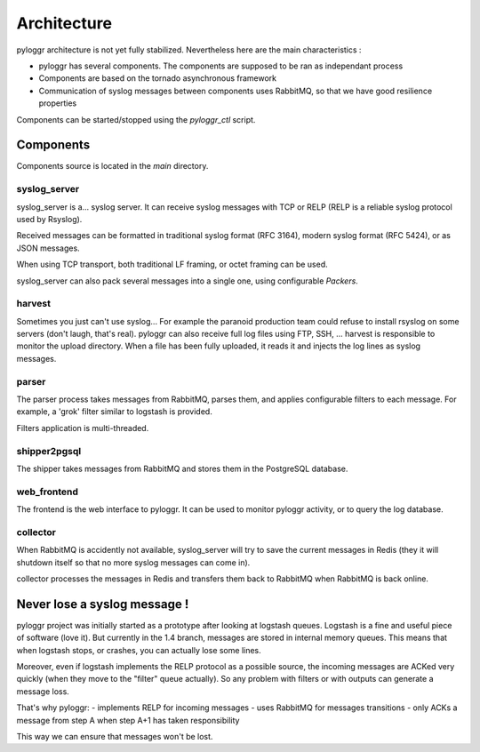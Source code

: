 ============
Architecture
============

pyloggr architecture is not yet fully stabilized. Nevertheless here are the main characteristics :

- pyloggr has several components. The components are supposed to be ran as independant process
- Components are based on the tornado asynchronous framework
- Communication of syslog messages between components uses RabbitMQ, so that we have good resilience properties

Components can be started/stopped using the `pyloggr_ctl` script.


.. graphviz::

   digraph foo {
      "syslog_server" [shape=box];
      "RabbitMQ" [style=filled];
      "PostgreSQL" [style=filled];
      "Redis" [style=filled];
      "parser" [shape=box];
      "shipper2pgsql" [shape=box];
      "harvest" [shape=box];
      "collector" [shape=box];
      "syslog clients" -> "syslog_server" [style=bold,color=blue];
      "syslog_server" -> "RabbitMQ" [style=bold,color=blue];
      "syslog_server" -> "Redis" [style=dotted,color=red];
      "Redis" -> "collector"  [style=dotted,color=red];
      "collector" -> "RabbitMQ"  [style=dotted,color=red];
      "parser" -> "RabbitMQ" [style=bold,color=blue];
      "RabbitMQ" -> "parser" [style=bold,color=blue];
      "RabbitMQ" -> "shipper2pgsql" [style=bold,color=blue];
      "harvest" -> "RabbitMQ";
      "shipper2pgsql" -> "PostgreSQL" [style=bold,color=blue];
   }


Components
==========

Components source is located in the `main` directory.

syslog_server
-------------

syslog_server is a... syslog server. It can receive syslog messages with TCP or RELP (RELP is a reliable
syslog protocol used by Rsyslog).

Received messages can be formatted in traditional syslog format (RFC 3164), modern syslog format (RFC 5424), or as
JSON messages.

When using TCP transport, both traditional LF framing, or octet framing can be used.

syslog_server can also pack several messages into a single one, using configurable `Packers`.

harvest
-------

Sometimes you just can't use syslog... For example the paranoid production team could refuse to install
rsyslog on some servers (don't laugh, that's real). pyloggr can also receive full log files using FTP, SSH, ...
harvest is responsible to monitor the upload directory. When a file has been fully uploaded, it reads it and injects
the log lines as syslog messages.

parser
------

The parser process takes messages from RabbitMQ, parses them, and applies configurable filters to each message.
For example, a 'grok' filter similar to logstash is provided.

Filters application is multi-threaded.

shipper2pgsql
-------------

The shipper takes messages from RabbitMQ and stores them in the PostgreSQL database.

web_frontend
------------

The frontend is the web interface to pyloggr. It can be used to monitor pyloggr activity, or to query the log
database.

collector
---------

When RabbitMQ is accidently not available, syslog_server will try to save the current messages in Redis (they it will
shutdown itself so that no more syslog messages can come in).

collector processes the messages in Redis and transfers them back to RabbitMQ when RabbitMQ is back online.


Never lose a syslog message !
=============================

pyloggr project was initially started as a prototype after looking at logstash queues. Logstash is a fine and
useful piece of software (love it). But currently in the 1.4 branch, messages are stored in internal memory queues.
This means that when logstash stops, or crashes, you can actually lose some lines.

Moreover, even if logstash implements the RELP protocol as a possible source, the incoming messages are
ACKed very quickly (when they move to the "filter" queue actually). So any problem with filters or with outputs can
generate a message loss.

That's why pyloggr:
- implements RELP for incoming messages
- uses RabbitMQ for messages transitions
- only ACKs a message from step A when step A+1 has taken responsibility

This way we can ensure that messages won't be lost.





